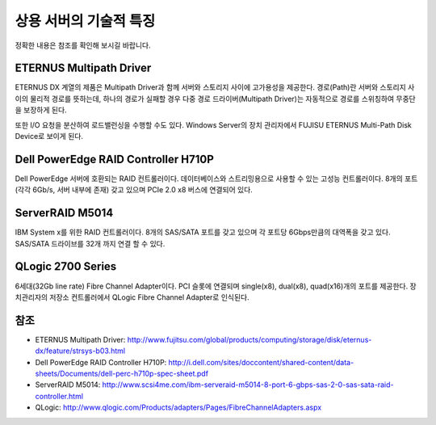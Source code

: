 .. _server_vender:

=========================
 상용 서버의 기술적 특징
=========================

정확한 내용은 참조를 확인해 보시길 바랍니다.

ETERNUS Multipath Driver
========================

ETERNUS DX 계열의 제품은 Multipath Driver과 함께 서버와 스토리지 사이에 고가용성을 제공한다. 경로(Path)란 서버와 스토리지 사이의 물리적 경로를 뜻하는데, 하나의 경로가 실패할 경우 다중 경로 드라이버(Multipath Driver)는 자동적으로 경로를 스위칭하여 무중단을 보장하게 된다.

또한 I/O 요청을 분산하여 로드밸런싱을 수행할 수도 있다. Windows Server의 장치 관리자에서 FUJISU ETERNUS Multi-Path Disk Device로 보이게 된다. 

Dell PowerEdge RAID Controller H710P
====================================

Dell PowerEdge 서버에 호환되는 RAID 컨트롤러이다. 데이터베이스와 스트리밍용으로 사용할 수 있는 고성능 컨트롤러이다. 8개의 포트(각각 6Gb/s, 서버 내부에 존재) 갖고 있으며 PCIe 2.0 x8 버스에 연결되어 있다.

ServerRAID M5014
================

IBM System x를 위한 RAID 컨트롤러이다. 8개의 SAS/SATA 포트를 갖고 있으며 각 포트당 6Gbps만큼의 대역폭을 갖고 있다. SAS/SATA 드라이브를 32개 까지 연결 할 수 있다.

QLogic 2700 Series
==================

6세대(32Gb line rate) Fibre Channel Adapter이다. PCI 슬롯에 연결되며 single(x8), dual(x8), quad(x16)개의 포트를 제공한다. 장치관리자의 저장소 컨트롤러에서 QLogic Fibre Channel Adapter로 인식된다.

참조
====

- ETERNUS Multipath Driver: http://www.fujitsu.com/global/products/computing/storage/disk/eternus-dx/feature/strsys-b03.html
- Dell PowerEdge RAID Controller H710P: http://i.dell.com/sites/doccontent/shared-content/data-sheets/Documents/dell-perc-h710p-spec-sheet.pdf
- ServerRAID M5014: http://www.scsi4me.com/ibm-serveraid-m5014-8-port-6-gbps-sas-2-0-sas-sata-raid-controller.html
- QLogic: http://www.qlogic.com/Products/adapters/Pages/FibreChannelAdapters.aspx